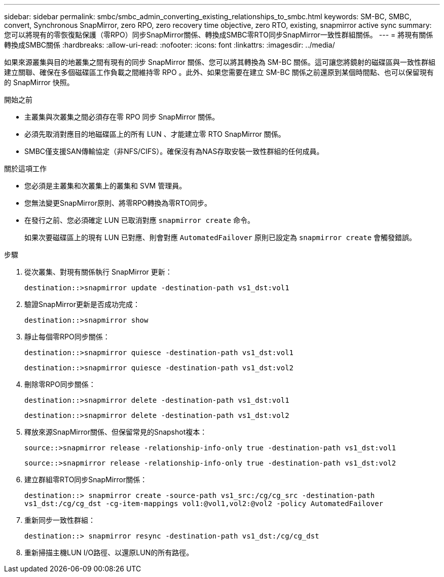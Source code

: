 ---
sidebar: sidebar 
permalink: smbc/smbc_admin_converting_existing_relationships_to_smbc.html 
keywords: SM-BC, SMBC, convert, Synchronous SnapMirror, zero RPO, zero recovery time objective, zero RTO, existing, snapmirror active sync 
summary: 您可以將現有的零恢復點保護（零RPO）同步SnapMirror關係、轉換成SMBC零RTO同步SnapMirror一致性群組關係。 
---
= 將現有關係轉換成SMBC關係
:hardbreaks:
:allow-uri-read: 
:nofooter: 
:icons: font
:linkattrs: 
:imagesdir: ../media/


[role="lead"]
如果來源叢集與目的地叢集之間有現有的同步 SnapMirror 關係、您可以將其轉換為 SM-BC 關係。這可讓您將鏡射的磁碟區與一致性群組建立關聯、確保在多個磁碟區工作負載之間維持零 RPO 。此外、如果您需要在建立 SM-BC 關係之前還原到某個時間點、也可以保留現有的 SnapMirror 快照。

.開始之前
* 主叢集與次叢集之間必須存在零 RPO 同步 SnapMirror 關係。
* 必須先取消對應目的地磁碟區上的所有 LUN 、才能建立零 RTO SnapMirror 關係。
* SMBC僅支援SAN傳輸協定（非NFS/CIFS）。確保沒有為NAS存取安裝一致性群組的任何成員。


.關於這項工作
* 您必須是主叢集和次叢集上的叢集和 SVM 管理員。
* 您無法變更SnapMirror原則、將零RPO轉換為零RTO同步。
* 在發行之前、您必須確定 LUN 已取消對應 `snapmirror create` 命令。
+
如果次要磁碟區上的現有 LUN 已對應、則會對應 `AutomatedFailover` 原則已設定為 `snapmirror create` 會觸發錯誤。



.步驟
. 從次叢集、對現有關係執行 SnapMirror 更新：
+
`destination::>snapmirror update -destination-path vs1_dst:vol1`

. 驗證SnapMirror更新是否成功完成：
+
`destination::>snapmirror show`

. 靜止每個零RPO同步關係：
+
`destination::>snapmirror quiesce -destination-path vs1_dst:vol1`

+
`destination::>snapmirror quiesce -destination-path vs1_dst:vol2`

. 刪除零RPO同步關係：
+
`destination::>snapmirror delete -destination-path vs1_dst:vol1`

+
`destination::>snapmirror delete -destination-path vs1_dst:vol2`

. 釋放來源SnapMirror關係、但保留常見的Snapshot複本：
+
`source::>snapmirror release -relationship-info-only true -destination-path vs1_dst:vol1`

+
`source::>snapmirror release -relationship-info-only true -destination-path vs1_dst:vol2`

. 建立群組零RTO同步SnapMirror關係：
+
`destination::> snapmirror create -source-path vs1_src:/cg/cg_src -destination-path vs1_dst:/cg/cg_dst -cg-item-mappings vol1:@vol1,vol2:@vol2 -policy AutomatedFailover`

. 重新同步一致性群組：
+
`destination::> snapmirror resync -destination-path vs1_dst:/cg/cg_dst`

. 重新掃描主機LUN I/O路徑、以還原LUN的所有路徑。


